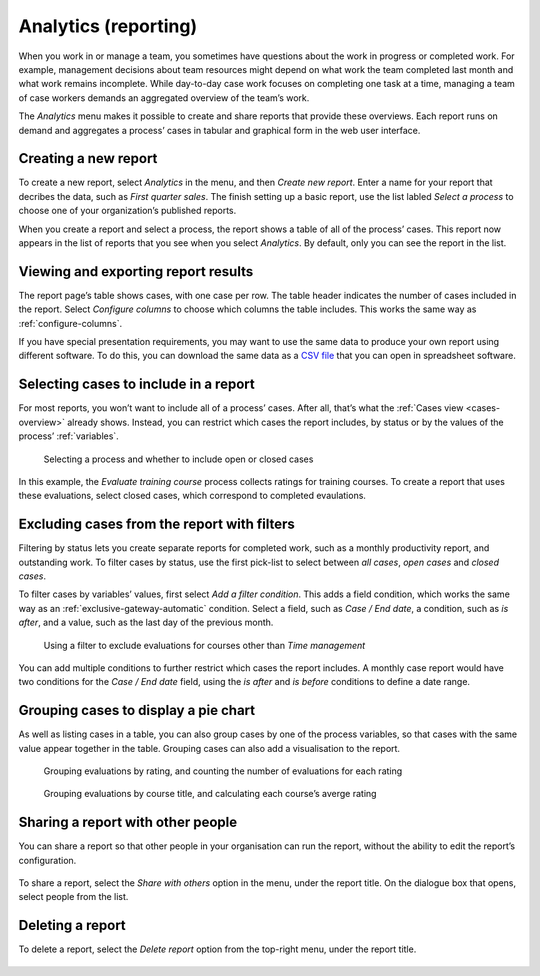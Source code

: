 .. _analytics:

Analytics (reporting)
=====================

When you work in or manage a team, you sometimes have questions about the work in progress or completed work.
For example, management decisions about team resources might depend on what work the team completed last month and what work remains incomplete.
While day-to-day case work focuses on completing one task at a time, managing a team of case workers demands an aggregated overview of the team’s work.

The `Analytics` menu makes it possible to create and share reports that provide these overviews.
Each report runs on demand and aggregates a process’ cases in tabular and graphical form in the web user interface.


Creating a new report
---------------------

To create a new report, select `Analytics` in the menu, and then `Create new report`.
Enter a name for your report that decribes the data, such as *First quarter sales*.
The finish setting up a basic report, use the list labled `Select a process` to choose one of your organization’s published reports.

When you create a report and select a process, the report shows a table of all of the process’ cases.
This report now appears in the list of reports that you see when you select `Analytics`.
By default, only you can see the report in the list.


Viewing and exporting report results
------------------------------------

The report page’s table shows cases, with one case per row.
The table header indicates the number of cases included in the report.
Select `Configure columns` to choose which columns the table includes.
This works the same way as :ref:`configure-columns`.

If you have special presentation requirements, you may want to use the same data to produce your own report using different software.
To do this, you can download the same data as a `CSV file <https://en.wikipedia.org/wiki/Comma-separated_values>`_ that you can open in spreadsheet software.


Selecting cases to include in a report
--------------------------------------

For most reports, you won’t want to include all of a process’ cases.
After all, that’s what the :ref:`Cases view <cases-overview>` already shows.
Instead, you can restrict which cases the report includes, by status or by the values of the process’ :ref:`variables`.

.. figure:: /_static/images/analytics/process.png

   Selecting a process and whether to include open or closed cases

In this example, the *Evaluate training course* process collects ratings for training courses.
To create a report that uses these evaluations, select closed cases, which correspond to completed evaulations.


Excluding cases from the report with filters
--------------------------------------------

Filtering by status lets you create separate reports for completed work, such as a monthly productivity report, and outstanding work.
To filter cases by status, use the first pick-list to select between `all cases`, `open cases` and `closed cases`.

To filter cases by variables’ values, first select `Add a filter condition`.
This adds a field condition, which works the same way as an :ref:`exclusive-gateway-automatic` condition.
Select a field, such as `Case / End date`, a condition, such as `is after`, and a value, such as the last day of the previous month.

.. figure:: /_static/images/analytics/filters.png

  Using a filter to exclude evaluations for courses other than *Time management*

You can add multiple conditions to further restrict which cases the report includes.
A monthly case report would have two conditions for the `Case / End date` field, using the `is after` and `is before` conditions to define a date range.


Grouping cases to display a pie chart
-------------------------------------

As well as listing cases in a table, you can also group cases by one of the process variables, so that cases with the same value appear together in the table.
Grouping cases can also add a visualisation to the report.

.. figure:: /_static/images/analytics/group-count.png

  Grouping evaluations by rating, and counting the number of evaluations for each rating

.. figure:: /_static/images/analytics/group-average.png

  Grouping evaluations by course title, and calculating each course’s averge rating


Sharing a report with other people
----------------------------------

You can share a report so that other people in your organisation can run the report, without the ability to edit the report’s configuration.

.. figure:: /_static/images/analytics/menu.png

To share a report, select the *Share with others* option in the menu, under the report title.
On the dialogue box that opens, select people from the list.


Deleting a report
-----------------

To delete a report, select the *Delete report* option from the top-right menu, under the report title.

.. figure:: /_static/images/analytics/menu.png
